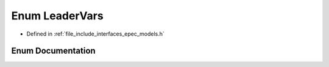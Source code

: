 .. _exhale_enum_namespace_models_1a64b758b38a6e4004b84630ec087bf76e:

Enum LeaderVars
===============

- Defined in :ref:`file_include_interfaces_epec_models.h`


Enum Documentation
------------------


.. doxygenenum:: Models::LeaderVars
